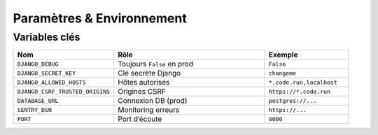 Paramètres & Environnement
==========================

Variables clés
--------------

.. list-table::
   :header-rows: 1
   :widths: 30 45 25

   * - Nom
     - Rôle
     - Exemple
   * - ``DJANGO_DEBUG``
     - Toujours ``False`` en prod
     - ``False``
   * - ``DJANGO_SECRET_KEY``
     - Clé secrète Django
     - ``changeme``
   * - ``DJANGO_ALLOWED_HOSTS``
     - Hôtes autorisés
     - ``*.code.run,localhost``
   * - ``DJANGO_CSRF_TRUSTED_ORIGINS``
     - Origines CSRF
     - ``https://*.code.run``
   * - ``DATABASE_URL``
     - Connexion DB (prod)
     - ``postgres://...``
   * - ``SENTRY_DSN``
     - Monitoring erreurs
     - ``https://...``
   * - ``PORT``
     - Port d’écoute
     - ``8000``
